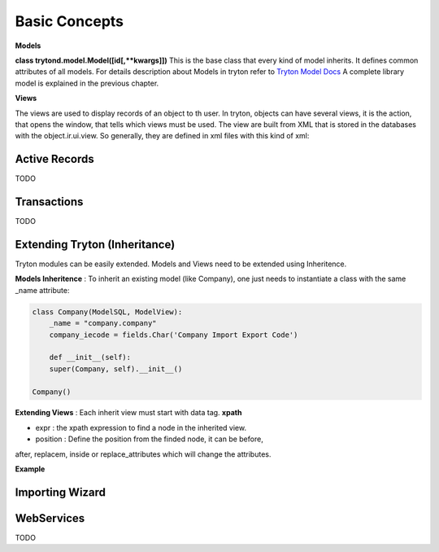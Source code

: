 Basic Concepts
==============

**Models** 


**class trytond.model.Model([id[,**kwargs]])**
This is the base class that every kind of model inherits. It defines
common attributes of all models.
For details description about Models in tryton refer to `Tryton Model Docs <http://doc.tryton.org/3.0/trytond/doc/ref/models/models.html/>`_
A complete library model is explained in the previous chapter.

**Views** 


The views are used to display records of an object to th user.
In tryton, objects can have several views, it is the action, that opens
the window, that tells which views must be used. The view are built from
XML that is stored in the databases with the object.ir.ui.view.
So generally, they are defined in xml files with this kind of xml:

.. code-block:: xml
   :linenos:

    <record model="ir.ui.view" id="view_id">
        <field name="model">model name</field>
        <field name="type">type name</field>
        <field name="inherit" ref="inherit_view_id"/>
    </record>

Active Records
--------------

TODO


Transactions
------------

TODO

Extending Tryton (Inheritance)
------------------------------

Tryton modules can be easily extended. Models and Views need to be
extended using Inheritence.

**Models Inheritence** : To inherit an existing model (like Company), one just needs to
instantiate a class with the same _name attribute:

.. code-block:: python

    class Company(ModelSQL, ModelView):
        _name = "company.company"
        company_iecode = fields.Char('Company Import Export Code')

        def __init__(self):
        super(Company, self).__init__()
    
    Company()

**Extending Views** : Each inherit view must start with data tag. **xpath**

* expr : the xpath expression to find a node in the inherited view.
* position : Define the position from the finded node, it can be before,
after, replacem, inside or replace_attributes which will change the
attributes.

**Example**

.. code-block:: xml
   :linenos:

    <data>
        <xpath
            expr="/form/notebook/page/separator[@name=&quot;signature&quot;]"
            position="before">
            <label name="company_code"/>
            <field name="company_code"/>
            <label name="company"/>
            <field name="company"/>
            <label name="employee_code"/>
            <field name="employee_code"/>
        </xpath>
    </data>

Importing Wizard
------------------------------------------------------------------


WebServices
-----------

TODO
